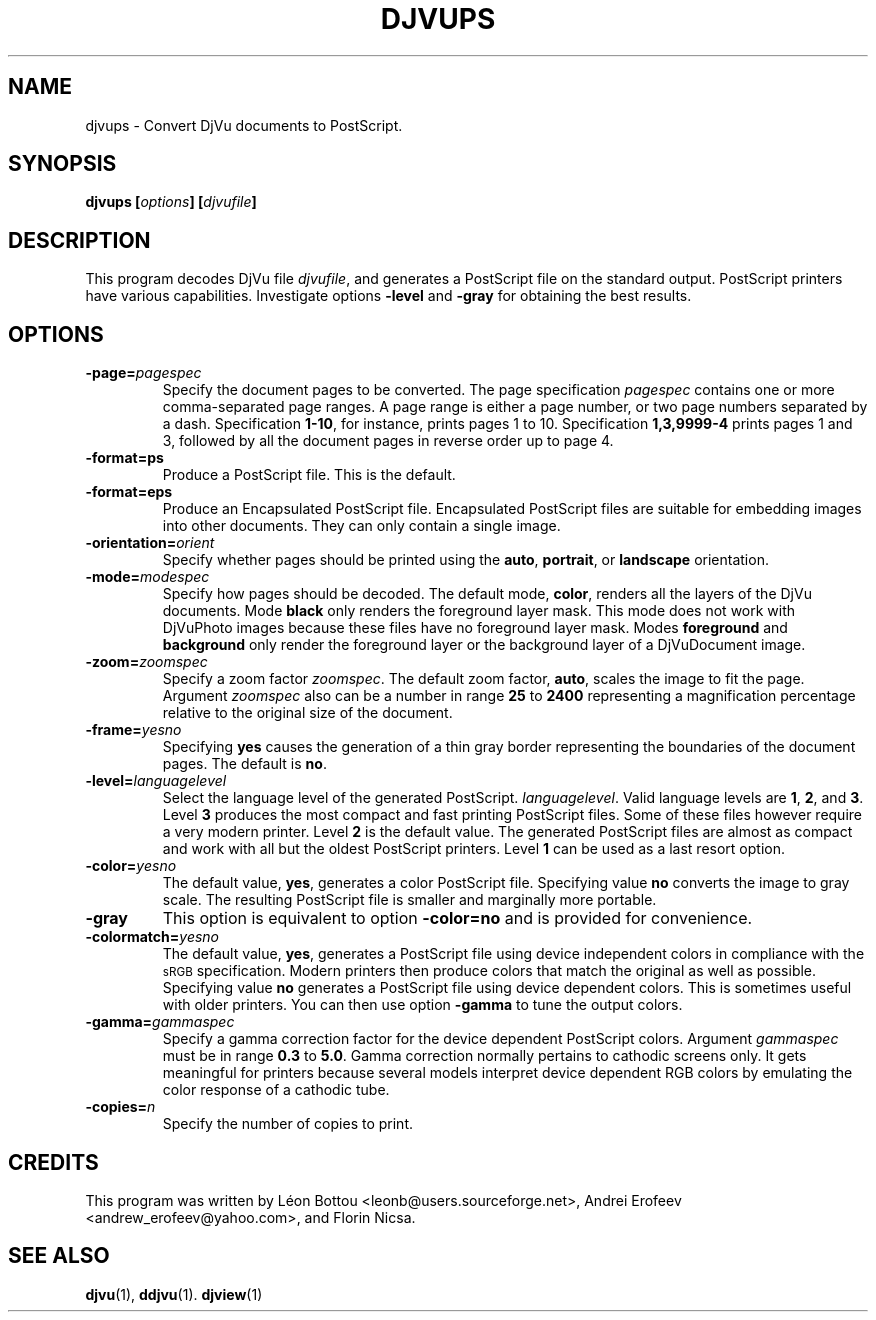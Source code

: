 .\" Copyright (c) 2001 Leon Bottou, Yann Le Cun, Patrick Haffner,
.\"                    AT&T Corp., and Lizardtech, Inc.
.\"
.\" This is free documentation; you can redistribute it and/or
.\" modify it under the terms of the GNU General Public License as
.\" published by the Free Software Foundation; either version 2 of
.\" the License, or (at your option) any later version.
.\"
.\" The GNU General Public License's references to "object code"
.\" and "executables" are to be interpreted as the output of any
.\" document formatting or typesetting system, including
.\" intermediate and printed output.
.\"
.\" This manual is distributed in the hope that it will be useful,
.\" but WITHOUT ANY WARRANTY; without even the implied warranty of
.\" MERCHANTABILITY or FITNESS FOR A PARTICULAR PURPOSE.  See the
.\" GNU General Public License for more details.
.\"
.\" You should have received a copy of the GNU General Public
.\" License along with this manual. Otherwise check the web site
.\" of the Free Software Foundation at http://www.fsf.org.
.TH DJVUPS 1 "01/18/2001" "DjVuLibre-3.5" "DjVuLibre-3.5"
.SH NAME
djvups \- Convert DjVu documents to PostScript.

.SH SYNOPSIS
.BI "djvups  [" "options" "] [" "djvufile" "]"

.SH DESCRIPTION         
This program decodes DjVu file 
.IR djvufile ,  
and generates a PostScript file on the standard 
output. PostScript printers have various capabilities.
Investigate options 
.B -level
and
.B -gray
for obtaining the best results.

.SH OPTIONS
.TP
.BI -page= pagespec
Specify the document pages to be converted.
The page specification
.I pagespec 
contains one or more comma-separated page ranges.
A page range is either a page number, 
or two page numbers separated by a dash.
Specification
.BR 1-10 ,
for instance, prints pages 1 to 10.
Specification
.BR 1,3,9999-4
prints pages 1 and 3, followed by all the document
pages in reverse order up to page 4.
.TP
.BI -format=ps
Produce a PostScript file. 
This is the default.
.TP
.BI -format=eps
Produce an Encapsulated PostScript file.
Encapsulated PostScript files are suitable for
embedding images into other documents.
They can only contain a single image.
.TP
.BI -orientation= orient
Specify whether pages should be printed using
the
.BR auto ,
.BR portrait ,
or
.B landscape 
orientation.
.TP
.BI -mode= modespec
Specify how pages should be decoded.
The default mode,
.BR color ,
renders all the layers of the DjVu documents.
Mode 
.BR black
only renders the foreground layer mask.  This mode does not work with
DjVuPhoto images because these files have no foreground layer
mask.
Modes
.BR foreground 
and
.BR background
only render the foreground layer or the background layer 
of a DjVuDocument image.
.TP
.BI -zoom= zoomspec
Specify a zoom factor
.IR zoomspec .
The default zoom factor, 
.BR auto ,
scales the image to fit the page.
Argument
.I zoomspec
also can be a number in range 
.BR 25
to
.BR 2400 
representing a magnification percentage
relative to the original size of the document.
.TP
.BI -frame= yesno
Specifying 
.BR yes
causes the generation of a thin gray border
representing the boundaries of the document pages.
The default is
.BR no .
.TP
.BI -level= languagelevel
Select the language level of the generated PostScript.
.IR languagelevel . 
Valid language levels are 
.BR 1 ,
.BR 2 ,
and
.BR 3 .
Level 
.B 3 
produces the most compact and fast printing PostScript files.
Some of these files however require a very modern printer.
Level
.B 2 
is the default value.
The generated PostScript files are almost as compact
and work with all but the oldest PostScript printers.
Level
.B 1
can be used as a last resort option.
.TP
.BI -color= yesno
The default value,
.BR yes ,
generates a color PostScript file.
Specifying value
.BR no
converts the image to gray scale.
The resulting PostScript file is smaller
and marginally more portable.
.TP
.BI -gray
This option is equivalent to option
.BR -color=no 
and is provided for convenience.
.TP
.BI -colormatch= yesno
The default value,
.BR yes ,
generates a PostScript file using
device independent colors in compliance
with the 
.SM sRGB
specification.
Modern printers then produce colors that match
the original as well as possible.  
Specifying value
.B no
generates a PostScript file using device dependent colors.  
This is sometimes useful with older printers.
You can then use option
.BR -gamma 
to tune the output colors.
.TP
.BI -gamma= gammaspec
Specify a gamma correction factor for the device dependent PostScript colors.
Argument 
.I gammaspec
must be in range
.B 0.3
to
.BR 5.0 .
Gamma correction normally pertains to cathodic screens only.  
It gets meaningful for printers because several models
interpret device dependent RGB colors by emulating the color
response of a cathodic tube.  
.TP
.BI -copies= n
Specify the number of copies to print.


.SH CREDITS
This program was written by L\('eon Bottou <leonb@users.sourceforge.net>,
Andrei Erofeev <andrew_erofeev@yahoo.com>, and Florin Nicsa.

.SH SEE ALSO
.BR djvu (1),
.BR ddjvu (1).
.BR djview (1)
